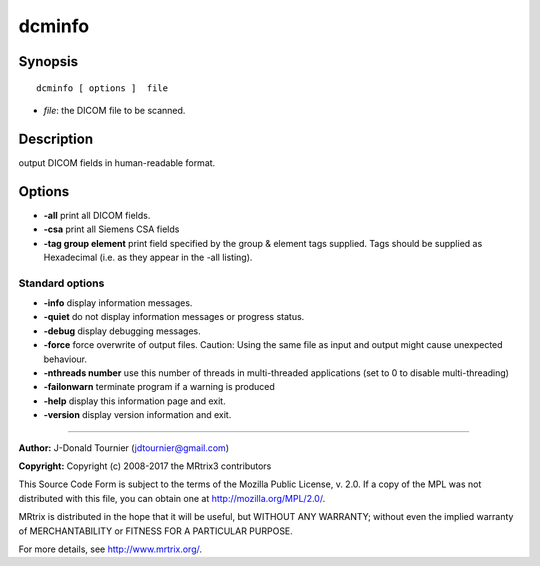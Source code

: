 .. _dcminfo:

dcminfo
===========

Synopsis
--------

::

    dcminfo [ options ]  file

-  *file*: the DICOM file to be scanned.

Description
-----------

output DICOM fields in human-readable format.

Options
-------

-  **-all** print all DICOM fields.

-  **-csa** print all Siemens CSA fields

-  **-tag group element** print field specified by the group & element tags supplied. Tags should be supplied as Hexadecimal (i.e. as they appear in the -all listing).

Standard options
^^^^^^^^^^^^^^^^

-  **-info** display information messages.

-  **-quiet** do not display information messages or progress status.

-  **-debug** display debugging messages.

-  **-force** force overwrite of output files. Caution: Using the same file as input and output might cause unexpected behaviour.

-  **-nthreads number** use this number of threads in multi-threaded applications (set to 0 to disable multi-threading)

-  **-failonwarn** terminate program if a warning is produced

-  **-help** display this information page and exit.

-  **-version** display version information and exit.

--------------



**Author:** J-Donald Tournier (jdtournier@gmail.com)

**Copyright:** Copyright (c) 2008-2017 the MRtrix3 contributors

This Source Code Form is subject to the terms of the Mozilla Public License, v. 2.0. If a copy of the MPL was not distributed with this file, you can obtain one at http://mozilla.org/MPL/2.0/.

MRtrix is distributed in the hope that it will be useful, but WITHOUT ANY WARRANTY; without even the implied warranty of MERCHANTABILITY or FITNESS FOR A PARTICULAR PURPOSE.

For more details, see http://www.mrtrix.org/.


